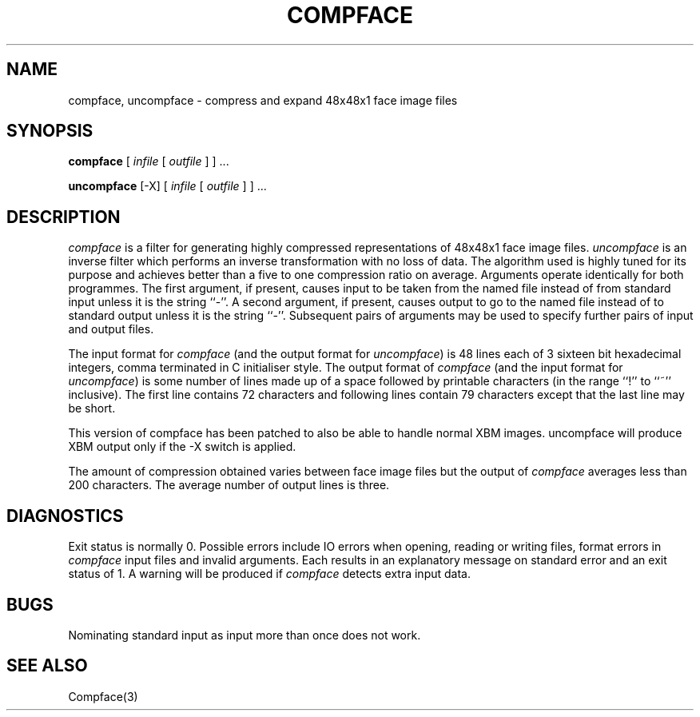 .TH COMPFACE 1 "25 January 1990"
.SH NAME
compface, uncompface \- compress and expand 48x48x1 face image files
.SH SYNOPSIS
.B compface
[
.I infile
[
.I outfile
]
] ...
.LP
.B uncompface
[-X] [
.I infile
[
.I outfile
]
] ...
.SH DESCRIPTION
.IX  compface  ""  "\fLcompface\fP \(em compress face image files"
.IX  uncompface  ""  "\fLuncompface\fP \(em uncompress face image files"
.I compface
is a filter for generating highly compressed representations of 48x48x1
face image files.
.I uncompface
is an inverse filter which performs an inverse transformation with no
loss of data.
The algorithm used is highly tuned for its purpose and achieves better
than a five to one compression ratio on average.
Arguments operate identically for both programmes.
The first argument, if present, causes input to be taken from the named
file instead of from standard input unless it is the string ``-''.
A second argument, if present, causes output to go to the named file
instead of to standard output unless it is the string ``-''.
Subsequent pairs of arguments may be used to specify further pairs
of input and output files.
.LP
The input format for
.I compface
(and the output format for
.IR uncompface )
is 48 lines each of 3 sixteen bit hexadecimal integers, comma terminated in C
initialiser style.
The output format of
.I compface
(and the input format for
.IR uncompface )
is some number of lines made up of a space followed by printable
characters (in the range ``!'' to ``~'' inclusive).
The first line contains 72 characters and following lines contain
79 characters except that the last line may be short.
.LP
This version of compface has been patched to also be able to handle
normal XBM images.  uncompface will produce XBM output only if the -X 
switch is applied.
.LP
The amount of compression obtained varies between face image files but
the output of
.I compface
averages less than 200 characters.
The average number of output lines is three.
.SH DIAGNOSTICS
Exit status is normally 0.
Possible errors include IO errors when opening, reading or writing
files, format errors in
.I compface
input files and invalid arguments.
Each results in an explanatory message on standard error and an exit status
of 1.
A warning will be produced if
.I compface
detects extra input data.
.SH BUGS
Nominating standard input as input more than once does not work.
.SH SEE ALSO
Compface(3)
